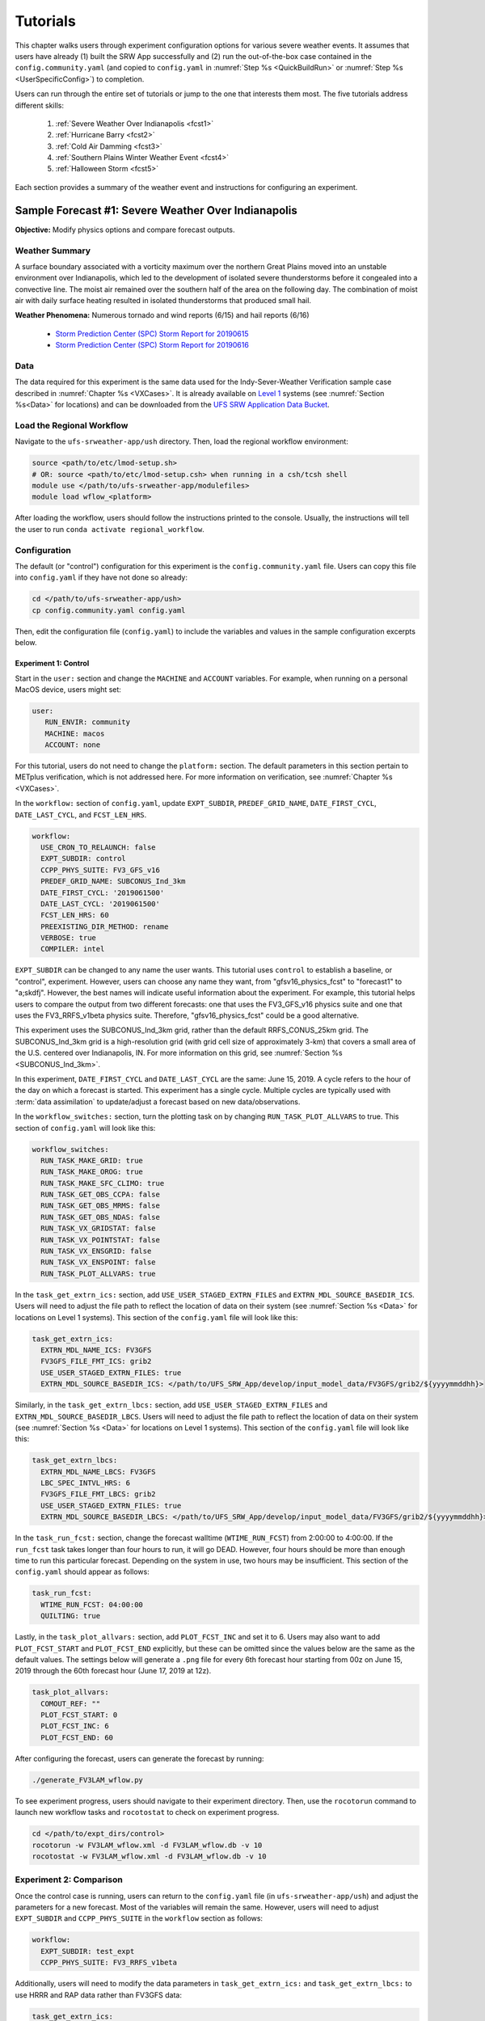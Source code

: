 .. _Tutorial:

=============
Tutorials
=============

This chapter walks users through experiment configuration options for various severe weather events. It assumes that users have already (1) built the SRW App successfully and (2) run the out-of-the-box case contained in the ``config.community.yaml`` (and copied to ``config.yaml`` in :numref:`Step %s <QuickBuildRun>` or :numref:`Step %s <UserSpecificConfig>`) to completion. 

Users can run through the entire set of tutorials or jump to the one that interests them most. The five tutorials address different skills:

   #. :ref:`Severe Weather Over Indianapolis <fcst1>`
   #. :ref:`Hurricane Barry <fcst2>`
   #. :ref:`Cold Air Damming <fcst3>`
   #. :ref:`Southern Plains Winter Weather Event <fcst4>`
   #. :ref:`Halloween Storm <fcst5>`

Each section provides a summary of the weather event and instructions for configuring an experiment. 

.. COMMENT: See sample forecast case details in this Google doc: https://docs.google.com/document/d/1TFjSAyI3jBmhzfZBmlIZz5NonBDDTi8x_-g-QVbvMOo/edit

.. _fcst1:

Sample Forecast #1: Severe Weather Over Indianapolis
=======================================================

**Objective:** Modify physics options and compare forecast outputs. 

Weather Summary
--------------------

A surface boundary associated with a vorticity maximum over the northern Great Plains moved into an unstable environment over Indianapolis, which led to the development of isolated severe thunderstorms before it congealed into a convective line. The moist air remained over the southern half of the area on the following day. The combination of moist air with daily surface heating resulted in isolated thunderstorms that produced small hail. 

**Weather Phenomena:** Numerous tornado and wind reports (6/15) and hail reports (6/16)

   * `Storm Prediction Center (SPC) Storm Report for 20190615 <https://www.spc.noaa.gov/climo/reports/190615_rpts.html>`__ 
   * `Storm Prediction Center (SPC) Storm Report for 20190616 <https://www.spc.noaa.gov/climo/reports/190616_rpts.html>`__

.. COMMENT: Radar Loop: include image from Google doc
   See https://mesonet.agron.iastate.edu/current/mcview.phtml to produce images.

Data
-------

The data required for this experiment is the same data used for the Indy-Sever-Weather Verification sample case described in :numref:`Chapter %s <VXCases>`. It is already available on `Level 1 <https://github.com/ufs-community/ufs-srweather-app/wiki/Supported-Platforms-and-Compilers>`__ systems (see :numref:`Section %s<Data>` for locations) and can be downloaded from the `UFS SRW Application Data Bucket <https://noaa-ufs-srw-pds.s3.amazonaws.com/index.html>`__. 

.. Or should this be the Indy-Severe-Weather data? Specify where in the bucket the data is!
   https://noaa-ufs-srw-pds.s3.amazonaws.com/sample_cases/release-public-v2.1.0/Indy-Severe-Weather.tgz

   NEED HRRR/RAP data for this tutorial! 

Load the Regional Workflow
-------------------------------

Navigate to the ``ufs-srweather-app/ush`` directory. Then, load the regional workflow environment:

.. code-block:: console
   
   source <path/to/etc/lmod-setup.sh>
   # OR: source <path/to/etc/lmod-setup.csh> when running in a csh/tcsh shell
   module use </path/to/ufs-srweather-app/modulefiles>
   module load wflow_<platform>

After loading the workflow, users should follow the instructions printed to the console. Usually, the instructions will tell the user to run ``conda activate regional_workflow``. 

Configuration
-------------------------

The default (or "control") configuration for this experiment is the ``config.community.yaml`` file. Users can copy this file into ``config.yaml`` if they have not done so already:

.. code-block:: console

   cd </path/to/ufs-srweather-app/ush>
   cp config.community.yaml config.yaml

Then, edit the configuration file (``config.yaml``) to include the variables and values in the sample configuration excerpts below. 

Experiment 1: Control
^^^^^^^^^^^^^^^^^^^^^^^^

Start in the ``user:`` section and change the ``MACHINE`` and ``ACCOUNT`` variables. For example, when running on a personal MacOS device, users might set:

.. code-block:: console

   user:
      RUN_ENVIR: community
      MACHINE: macos
      ACCOUNT: none

For this tutorial, users do not need to change the ``platform:`` section. The default parameters in this section pertain to METplus verification, which is not addressed here. For more information on verification, see :numref:`Chapter %s <VXCases>`.

In the ``workflow:`` section of ``config.yaml``, update ``EXPT_SUBDIR``, ``PREDEF_GRID_NAME``, ``DATE_FIRST_CYCL``, ``DATE_LAST_CYCL``, and ``FCST_LEN_HRS``.

.. code-block:: console

   workflow:
     USE_CRON_TO_RELAUNCH: false
     EXPT_SUBDIR: control
     CCPP_PHYS_SUITE: FV3_GFS_v16
     PREDEF_GRID_NAME: SUBCONUS_Ind_3km
     DATE_FIRST_CYCL: '2019061500'
     DATE_LAST_CYCL: '2019061500'
     FCST_LEN_HRS: 60
     PREEXISTING_DIR_METHOD: rename
     VERBOSE: true
     COMPILER: intel

``EXPT_SUBDIR`` can be changed to any name the user wants. This tutorial uses ``control`` to establish a baseline, or "control", experiment. However, users can choose any name they want, from "gfsv16_physics_fcst" to "forecast1" to "a;skdfj". However, the best names will indicate useful information about the experiment. For example, this tutorial helps users to compare the output from two different forecasts: one that uses the FV3_GFS_v16 physics suite and one that uses the FV3_RRFS_v1beta physics suite. Therefore, "gfsv16_physics_fcst" could be a good alternative.

.. COMMENT: for EXPT_SUBDIR, are there certain characters that aren't allowed?

This experiment uses the SUBCONUS_Ind_3km grid, rather than the default RRFS_CONUS_25km grid. The SUBCONUS_Ind_3km grid is a high-resolution grid (with grid cell size of approximately 3-km) that covers a small area of the U.S. centered over Indianapolis, IN. For more information on this grid, see :numref:`Section %s <SUBCONUS_Ind_3km>`.

In this experiment, ``DATE_FIRST_CYCL`` and ``DATE_LAST_CYCL`` are the same: June 15, 2019. A cycle refers to the hour of the day on which a forecast is started. This experiment has a single cycle. Multiple cycles are typically used with :term:`data assimilation` to update/adjust a forecast based on new data/observations. 

.. COMMENT: Edit above section on reasoning for cycles
   Maybe the event they are researching is a long-lived event and the user wants to know how the 6, 12, 18 models handled the event or maybe they wanted to see which cycle picked up on the atmospheric changes that lead to an evening's severe thunderstorms. To me, these vars exists so the user won't have to rerun an experiment x-number times, they can run it just once with the cycles they want. 

   Multiple cycles can also be used in research...

In the ``workflow_switches:`` section, turn the plotting task on by changing ``RUN_TASK_PLOT_ALLVARS`` to true. This section of ``config.yaml`` will look like this:

.. code-block:: console

   workflow_switches:
     RUN_TASK_MAKE_GRID: true
     RUN_TASK_MAKE_OROG: true
     RUN_TASK_MAKE_SFC_CLIMO: true
     RUN_TASK_GET_OBS_CCPA: false
     RUN_TASK_GET_OBS_MRMS: false
     RUN_TASK_GET_OBS_NDAS: false
     RUN_TASK_VX_GRIDSTAT: false
     RUN_TASK_VX_POINTSTAT: false
     RUN_TASK_VX_ENSGRID: false
     RUN_TASK_VX_ENSPOINT: false
     RUN_TASK_PLOT_ALLVARS: true

In the ``task_get_extrn_ics:`` section, add ``USE_USER_STAGED_EXTRN_FILES`` and ``EXTRN_MDL_SOURCE_BASEDIR_ICS``. Users will need to adjust the file path to reflect the location of data on their system (see :numref:`Section %s <Data>` for locations on Level 1 systems). This section of the ``config.yaml`` file will look like this:

.. code-block:: console

   task_get_extrn_ics:
     EXTRN_MDL_NAME_ICS: FV3GFS
     FV3GFS_FILE_FMT_ICS: grib2
     USE_USER_STAGED_EXTRN_FILES: true
     EXTRN_MDL_SOURCE_BASEDIR_ICS: </path/to/UFS_SRW_App/develop/input_model_data/FV3GFS/grib2/${yyyymmddhh}>
   
Similarly, in the ``task_get_extrn_lbcs:`` section, add ``USE_USER_STAGED_EXTRN_FILES`` and ``EXTRN_MDL_SOURCE_BASEDIR_LBCS``. Users will need to adjust the file path to reflect the location of data on their system (see :numref:`Section %s <Data>` for locations on Level 1 systems). This section of the ``config.yaml`` file will look like this:

.. code-block:: console

   task_get_extrn_lbcs:
     EXTRN_MDL_NAME_LBCS: FV3GFS
     LBC_SPEC_INTVL_HRS: 6
     FV3GFS_FILE_FMT_LBCS: grib2
     USE_USER_STAGED_EXTRN_FILES: true
     EXTRN_MDL_SOURCE_BASEDIR_LBCS: </path/to/UFS_SRW_App/develop/input_model_data/FV3GFS/grib2/${yyyymmddhh}>

In the ``task_run_fcst:`` section, change the forecast walltime (``WTIME_RUN_FCST``) from 2:00:00 to 4:00:00. If the ``run_fcst`` task takes longer than four hours to run, it will go DEAD. However, four hours should be more than enough time to run this particular forecast. Depending on the system in use, two hours may be insufficient. This section of the ``config.yaml`` should appear as follows:

.. code-block:: console

   task_run_fcst:
     WTIME_RUN_FCST: 04:00:00
     QUILTING: true

Lastly, in the ``task_plot_allvars:`` section, add ``PLOT_FCST_INC`` and set it to 6. Users may also want to add ``PLOT_FCST_START`` and ``PLOT_FCST_END`` explicitly, but these can be omitted since the values below are the same as the default values. The settings below will generate a ``.png`` file for every 6th forecast hour starting from 00z on June 15, 2019 through the 60th forecast hour (June 17, 2019 at 12z).

.. code-block:: console

   task_plot_allvars:
     COMOUT_REF: ""
     PLOT_FCST_START: 0
     PLOT_FCST_INC: 6
     PLOT_FCST_END: 60

After configuring the forecast, users can generate the forecast by running:

.. code-block:: console

   ./generate_FV3LAM_wflow.py

To see experiment progress, users should navigate to their experiment directory. Then, use the ``rocotorun`` command to launch new workflow tasks and ``rocotostat`` to check on experiment progress. 

.. code-block:: console

   cd </path/to/expt_dirs/control>
   rocotorun -w FV3LAM_wflow.xml -d FV3LAM_wflow.db -v 10
   rocotostat -w FV3LAM_wflow.xml -d FV3LAM_wflow.db -v 10

Experiment 2: Comparison
---------------------------

Once the control case is running, users can return to the ``config.yaml`` file (in ``ufs-srweather-app/ush``) and adjust the parameters for a new forecast. Most of the variables will remain the same. However, users will need to adjust ``EXPT_SUBDIR`` and ``CCPP_PHYS_SUITE`` in the ``workflow`` section as follows:

.. code-block:: console

   workflow:
     EXPT_SUBDIR: test_expt
     CCPP_PHYS_SUITE: FV3_RRFS_v1beta

Additionally, users will need to modify the data parameters in ``task_get_extrn_ics:`` and ``task_get_extrn_lbcs:`` to use HRRR and RAP data rather than FV3GFS data:

.. code-block:: console

   task_get_extrn_ics:
     EXTRN_MDL_NAME_ICS: HRRR
     EXTRN_MDL_SOURCE_BASEDIR_ICS: </path/to/UFS_SRW_App/develop/input_model_data/HRRR/grib2/${yyyymmddhh}>
   task_get_extrn_lbcs:
     EXTRN_MDL_NAME_LBCS: RAP
     EXTRN_MDL_SOURCE_BASEDIR_LBCS: </path/to/UFS_SRW_App/develop/input_model_data/RAP/grib2/${yyyymmddhh}>

.. COMMENT: Why do we use HRRR/RAP data with FV3_RRFS_v1beta?

Lastly, users must set the ``COMOUT_REF`` variable in the ``task_plot_allvars:`` section to create difference plots that compare output from the two experiments. ``COMOUT_REF`` is a template variable, so it references other workflow variables within it (see :numref:`Section %s <TemplateFiles>` for details on template variables). The path to the forecast output must be set using single quotes as shown below:

.. code-block:: console

   task_plot_allvars:
     COMOUT_REF: '${EXPT_BASEDIR}/${EXPT_SUBDIR}/${PDY}${cyc}/postprd'

Setting ``COMOUT_REF`` this way (i.e., using ``$EXPT_SUBDIR``) ensures that the plotting task can access the forecast output data in both the ``control`` directory and the ``test_expt`` directory. ``$PDY`` refers to the cycle date in YYYYMMDD format, and ``$cyc`` refers to the starting hour of the cycle. ``postprd`` contains the post-processed data from the experiment. Therefore, ``COMOUT_REF`` will refer to both ``control/2019061500/postprd`` and ``test_expt/2019061500/postprd``. 

Compare Results
-------------------

Navigate to ``test_expt/2019061500/postprd``. 




Analysis
-----------

.. COMMENT:
   What to compare?
   This is a new UFS Case Study so there isn’t a predefined analysis. Examining the mid-level and surface dynamics along with convective variables would be a good place to start. 
   Things still needed:
   We will need HRRR and RAP ICs for this test case, if we want to run the case with the RRFS_v1beta physics suite.



.. _fcst2:

Sample Forecast #2: Hurricane Barry
=======================================

Coming soon! 

.. COMMENT: 
   **Objective:**

   Weather Summary
   --------------------

   WX Summary: Hurricane Barry made landfall in Louisiana on July 11th as a category one hurricane. It produced widespread flooding in the region and had a peak wind speed of 72 mph and minimum pressure of 992 hPa. 
   Weather phenomena: Flooding, and wind and tornado reports
   SPC Storm Reports: Storm Prediction Center 20190713's Storm Reports (noaa.gov) & Storm Prediction Center 20190714's Storm Reports (noaa.gov)
   Radar Loop: https://en.wikipedia.org/wiki/Hurricane_Barry_(2019)#/media/File:Barry_making_landfall.gif

   Data
   -------


   Configuration
   ----------------

   .. COMMENT:
      When (fcst start time): 2019-07-12 00z
      Config information
      MACHINE: 
      PREDEF_GRID_NAME: 
      CCPP_PHYS_SUITE: 
      FCST_LEN_HRS: 
      EXTRN_MDL_NAME_ICS: 
      EXTRN EXTRN_MDL_NAME_LBCS: 
      FV3GFS_FILE_FMT_ICS/LBCS: nemsio
      WTIME_RUN_FCST="04:00:00"
      EXTRN_MDL_FILES_ICS: 
      EXTRN_MDL_FILES_LBCS: 

   Analysis
   -----------

   .. COMMENT:
      What to compare?
      This is an existing case from the UFS Case Studies. Compare hurricane track, intensity, and wind speed after landfall. We can also compare satellite imagery too.
      Things still needed:
      We will need a new subconus domain over LA. We have nemsio IC data, which would work for the GFS_v16 physics suite, but we will need HRRR and RAP ICs if we want to use the RRFS_v1beta physics suite.




.. _fcst3:

Sample Forecast #3: Cold Air Damming
========================================

.. COMMENT: 
   **Objective:**

   Weather Summary
   --------------------


   WX Summary: Cold air damming occurs when cold dense air is topographically trapped along the leeward side of the mountain.
   Weather phenomena: Cold air damming
   SPC Storm Reports: N/A
   Radar Loop: N/A

   Data
   -------


   Configuration
   ----------------

   .. COMMENT:
      When (fcst start time): 2020-02-03 12z
      Config information
      MACHINE: 
      PREDEF_GRID_NAME: 
      CCPP_PHYS_SUITE: 
      FCST_LEN_HRS: 
      EXTRN_MDL_NAME_ICS: 
      EXTRN EXTRN_MDL_NAME_LBCS: 
      FV3GFS_FILE_FMT_ICS/LBCS: 
      WTIME_RUN_FCST="04:00:00"
      EXTRN_MDL_FILES_ICS: 
      EXTRN_MDL_FILES_LBCS: 


   Analysis
   -----------

   .. COMMENT:
      What to compare?
      This is an existing case from the UFS Case Studies. Compare surface temperature and wind speed.
      Things still needed:
      We will need a new subconus domain over the southeast. We have nemsio IC data, which would work for the GFS_v16 physics suite. We also have access to the HRRR and RAP ICs through a provided script.




.. _fcst4:

Sample Forecast #4: Southern Plains Winter Weather Event
===========================================================

Coming soon! 

.. COMMENT: 

   **Objective:**

   Weather Summary
   --------------------

   WX Summary: A polar vortex brought arctic air to much of the US including Mexico. A series of cold fronts and vorticity disturbances helped keep this cold air in place for an extended period of time resulting in record-breaking cold temperatures for many southern states and Mexico. This particular case captures two winter weather disturbances that brought several inches of snow to OKC with a lull on February 16th which resulted in the daily record low being broken and is the second coldest temperature on record for OKC.
   Weather phenomena: Snow and record-breaking cold temperatures
   SPC Storm Reports: N/A
   Radar Loop: 

   Data
   -------


   Configuration
   ----------------
   .. COMMENT:
      When (fcst start time): 2021-02-15 00z
      Config information
      MACHINE: 
      PREDEF_GRID_NAME: 
      CCPP_PHYS_SUITE: 
      FCST_LEN_HRS: 
      EXTRN_MDL_NAME_ICS: 
      EXTRN EXTRN_MDL_NAME_LBCS: 
      FV3GFS_FILE_FMT_ICS/LBCS: 
      WTIME_RUN_FCST="04:00:00"
      EXTRN_MDL_FILES_ICS: 
      EXTRN_MDL_FILES_LBCS: 


   Analysis
   -----------
   .. COMMENT:
      What to compare?
      This isn’t an existing UFS Case Study, so initial analysis of various variables like surface temperature, jet stream, and precipitation type should all be considered.
      Things still needed:
      We will need a new subconus domain over the southern plains, and to collect the FV3GFS, HRRR, and RAP ICs.




.. _fcst5:

Sample Forecast #5: Halloween Storm
=======================================

.. COMMENT:

   **Objective:**

   Weather Summary
   --------------------

   WX Summary: A line of severe storms brought strong winds, flash flooding, and tornadoes to the eastern half of the US.
   Weather phenomena: Snow and record-breaking cold temperatures
   SPC Storm Reports: 
   Radar Loop: 


   Data
   -------



   Configuration
   ----------------
   .. COMMENT:
      When (fcst start time): 2019-10-28 12Z
      Config information
      MACHINE: 
      PREDEF_GRID_NAME: 
      CCPP_PHYS_SUITE: 
      FCST_LEN_HRS: 
      EXTRN_MDL_NAME_ICS: 
      EXTRN EXTRN_MDL_NAME_LBCS: 
      FV3GFS_FILE_FMT_ICS/LBCS: 
      WTIME_RUN_FCST="04:00:00"
      EXTRN_MDL_FILES_ICS: 
      EXTRN_MDL_FILES_LBCS: 


   Analysis
   -----------

   .. COMMENT: 
      What to compare?
      This is an existing UFS Case Study. Look at the synoptic dynamics, surface wind and temperatures, and moisture profiles.
      Things still needed:
      We will need a new subconus domain over the north east. We have nemsio IC data, which would work for the GFS_V16 physics suite. We also have access to the HRRR and RAP ICs through a provided script.









.. COMMENT: TICKET INFO (AUS-220)
   Add forecast grading capability. SRW sample forecasts graded accorded to skill - come up with a framework so that people can try running the same forecast with their changes

   Goal: users can download everything they need, they have exactly the configuration we use to generate the forecast, they have our forecasts, and some tools to judge the skill of the forecast. 

   Start with small, high resolution case (like Indianapolis) 200x200 so we can run tests cases. If it shows promise then we can run at 3km.
   Jeff/Curtis/Jacob/Ligia can help determine good cases to run
   How long to run the forecast - 3-6 hours?
   Identify and setup the input data needed to run those scenarios
   Data fetch from HPSS
   Generate grids - can move the center lat/lon of the Indy grid - day or two x4
   Boundary conditions - make sure model includes the grid
   Fix files
   Dates boundary and initial conditions
   Observations for those dates
   Make the input data publicly available
   Run each scenario and post the forecast results somewhere
   Determine how to determine skill - can we use the scorecards (usually done on ensemble forecasts)? POC - Jeff, Michelle Herald, Will Mayfield, Mike Kavulich
   Implement & document skill determination
   Documentation